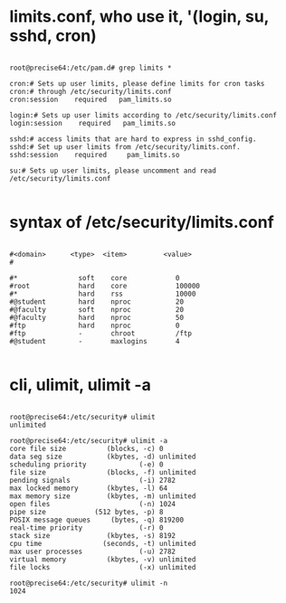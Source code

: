 * limits.conf, who use it, '(login, su, sshd, cron)

#+BEGIN_EXAMPLE

root@precise64:/etc/pam.d# grep limits *

cron:# Sets up user limits, please define limits for cron tasks
cron:# through /etc/security/limits.conf
cron:session    required   pam_limits.so

login:# Sets up user limits according to /etc/security/limits.conf
login:session    required   pam_limits.so

sshd:# access limits that are hard to express in sshd_config.
sshd:# Set up user limits from /etc/security/limits.conf.
sshd:session    required     pam_limits.so

su:# Sets up user limits, please uncomment and read /etc/security/limits.conf

#+END_EXAMPLE
* syntax of /etc/security/limits.conf

#+BEGIN_EXAMPLE

#<domain>      <type>  <item>         <value>
#

#*               soft    core            0
#root            hard    core            100000
#*               hard    rss             10000
#@student        hard    nproc           20
#@faculty        soft    nproc           20
#@faculty        hard    nproc           50
#ftp             hard    nproc           0
#ftp             -       chroot          /ftp
#@student        -       maxlogins       4

#+END_EXAMPLE

* cli, ulimit, ulimit -a

#+BEGIN_EXAMPLE

root@precise64:/etc/security# ulimit 
unlimited

root@precise64:/etc/security# ulimit -a
core file size          (blocks, -c) 0
data seg size           (kbytes, -d) unlimited
scheduling priority             (-e) 0
file size               (blocks, -f) unlimited
pending signals                 (-i) 2782
max locked memory       (kbytes, -l) 64
max memory size         (kbytes, -m) unlimited
open files                      (-n) 1024
pipe size            (512 bytes, -p) 8
POSIX message queues     (bytes, -q) 819200
real-time priority              (-r) 0
stack size              (kbytes, -s) 8192
cpu time               (seconds, -t) unlimited
max user processes              (-u) 2782
virtual memory          (kbytes, -v) unlimited
file locks                      (-x) unlimited

root@precise64:/etc/security# ulimit -n
1024

#+END_EXAMPLE

